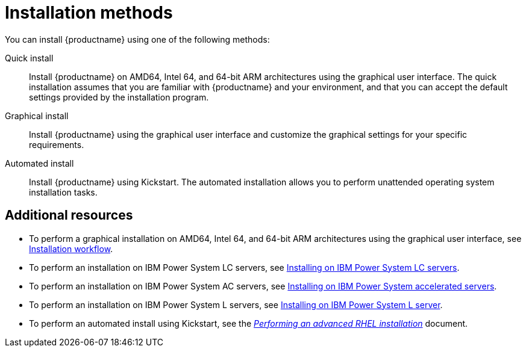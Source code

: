 [id="installation-methods_{context}"]
= Installation methods

You can install {productname} using one of the following methods:

Quick install::
Install {productname} on AMD64, Intel 64, and 64-bit ARM architectures using the graphical user interface. The quick installation assumes that you are familiar with {productname} and your environment, and that you can accept the default settings provided by the installation program.

Graphical install::
Install {productname} using the graphical user interface and customize the graphical settings for your specific requirements.

Automated install::
Install {productname} using Kickstart. The automated installation allows you to perform unattended operating system installation tasks.


[discrete]
== Additional resources

* To perform a graphical installation on AMD64, Intel 64, and 64-bit ARM architectures using the graphical user interface, see xref:standard-install:con_installation-workflow.adoc[Installation workflow].
* To perform an installation on IBM Power System LC servers, see xref:assembly_installing-red-hat-enterprise-linux-on-ibm-power-system-lc-servers.adoc[Installing on IBM Power System LC servers].
* To perform an installation on IBM Power System AC servers, see xref:assembly_installing-on-ibm-power-system-accelerated-servers.adoc[Installing on IBM Power System accelerated servers].
* To perform an installation on IBM Power System L servers, see xref:assembly_installing-red-hat-enterprise-linux-on-ibm-power-system-l-server.adoc[Installing on IBM Power System L server].
* To perform an automated install using Kickstart, see the xref:advanced-install:index.adoc[_Performing an advanced RHEL installation_] document.
